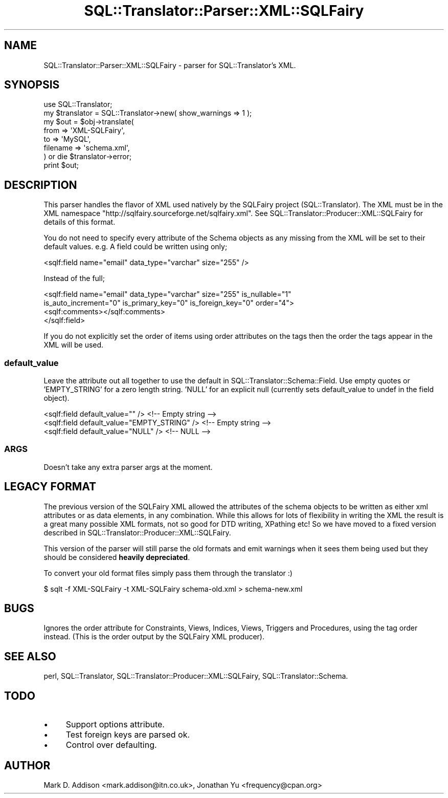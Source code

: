 .\" -*- mode: troff; coding: utf-8 -*-
.\" Automatically generated by Pod::Man 5.01 (Pod::Simple 3.43)
.\"
.\" Standard preamble:
.\" ========================================================================
.de Sp \" Vertical space (when we can't use .PP)
.if t .sp .5v
.if n .sp
..
.de Vb \" Begin verbatim text
.ft CW
.nf
.ne \\$1
..
.de Ve \" End verbatim text
.ft R
.fi
..
.\" \*(C` and \*(C' are quotes in nroff, nothing in troff, for use with C<>.
.ie n \{\
.    ds C` ""
.    ds C' ""
'br\}
.el\{\
.    ds C`
.    ds C'
'br\}
.\"
.\" Escape single quotes in literal strings from groff's Unicode transform.
.ie \n(.g .ds Aq \(aq
.el       .ds Aq '
.\"
.\" If the F register is >0, we'll generate index entries on stderr for
.\" titles (.TH), headers (.SH), subsections (.SS), items (.Ip), and index
.\" entries marked with X<> in POD.  Of course, you'll have to process the
.\" output yourself in some meaningful fashion.
.\"
.\" Avoid warning from groff about undefined register 'F'.
.de IX
..
.nr rF 0
.if \n(.g .if rF .nr rF 1
.if (\n(rF:(\n(.g==0)) \{\
.    if \nF \{\
.        de IX
.        tm Index:\\$1\t\\n%\t"\\$2"
..
.        if !\nF==2 \{\
.            nr % 0
.            nr F 2
.        \}
.    \}
.\}
.rr rF
.\" ========================================================================
.\"
.IX Title "SQL::Translator::Parser::XML::SQLFairy 3pm"
.TH SQL::Translator::Parser::XML::SQLFairy 3pm 2024-11-18 "perl v5.38.2" "User Contributed Perl Documentation"
.\" For nroff, turn off justification.  Always turn off hyphenation; it makes
.\" way too many mistakes in technical documents.
.if n .ad l
.nh
.SH NAME
SQL::Translator::Parser::XML::SQLFairy \- parser for SQL::Translator's XML.
.SH SYNOPSIS
.IX Header "SYNOPSIS"
.Vb 1
\&  use SQL::Translator;
\&
\&  my $translator = SQL::Translator\->new( show_warnings  => 1 );
\&
\&  my $out = $obj\->translate(
\&      from     => \*(AqXML\-SQLFairy\*(Aq,
\&      to       => \*(AqMySQL\*(Aq,
\&      filename => \*(Aqschema.xml\*(Aq,
\&  ) or die $translator\->error;
\&
\&  print $out;
.Ve
.SH DESCRIPTION
.IX Header "DESCRIPTION"
This parser handles the flavor of XML used natively by the SQLFairy
project (SQL::Translator).  The XML must be in the XML namespace
\&\f(CW\*(C`http://sqlfairy.sourceforge.net/sqlfairy.xml\*(C'\fR.
See SQL::Translator::Producer::XML::SQLFairy for details of this format.
.PP
You do not need to specify every attribute of the Schema objects as any missing
from the XML will be set to their default values. e.g. A field could be written
using only;
.PP
.Vb 1
\& <sqlf:field name="email" data_type="varchar" size="255" />
.Ve
.PP
Instead of the full;
.PP
.Vb 4
\& <sqlf:field name="email" data_type="varchar" size="255" is_nullable="1"
\&   is_auto_increment="0" is_primary_key="0" is_foreign_key="0" order="4">
\&   <sqlf:comments></sqlf:comments>
\& </sqlf:field>
.Ve
.PP
If you do not explicitly set the order of items using order attributes on the
tags then the order the tags appear in the XML will be used.
.SS default_value
.IX Subsection "default_value"
Leave the attribute out all together to use the default in
SQL::Translator::Schema::Field.  Use empty quotes or 'EMPTY_STRING'
for a zero length string. 'NULL' for an explicit null (currently sets
default_value to undef in the field object).
.PP
.Vb 3
\&  <sqlf:field default_value="" />                <!\-\- Empty string \-\->
\&  <sqlf:field default_value="EMPTY_STRING" />    <!\-\- Empty string \-\->
\&  <sqlf:field default_value="NULL" />            <!\-\- NULL \-\->
.Ve
.SS ARGS
.IX Subsection "ARGS"
Doesn't take any extra parser args at the moment.
.SH "LEGACY FORMAT"
.IX Header "LEGACY FORMAT"
The previous version of the SQLFairy XML allowed the attributes of the
schema objects to be written as either xml attributes or as data elements, in
any combination. While this allows for lots of flexibility in writing the XML
the result is a great many possible XML formats, not so good for DTD writing,
XPathing etc! So we have moved to a fixed version described in
SQL::Translator::Producer::XML::SQLFairy.
.PP
This version of the parser will still parse the old formats and emit warnings
when it sees them being used but they should be considered \fBheavily
depreciated\fR.
.PP
To convert your old format files simply pass them through the translator :)
.PP
.Vb 1
\& $ sqlt \-f XML\-SQLFairy \-t XML\-SQLFairy schema\-old.xml > schema\-new.xml
.Ve
.SH BUGS
.IX Header "BUGS"
Ignores the order attribute for Constraints, Views, Indices, Views, Triggers
and Procedures, using the tag order instead. (This is the order output by the
SQLFairy XML producer).
.SH "SEE ALSO"
.IX Header "SEE ALSO"
perl, SQL::Translator, SQL::Translator::Producer::XML::SQLFairy,
SQL::Translator::Schema.
.SH TODO
.IX Header "TODO"
.IP \(bu 4
Support options attribute.
.IP \(bu 4
Test foreign keys are parsed ok.
.IP \(bu 4
Control over defaulting.
.SH AUTHOR
.IX Header "AUTHOR"
Mark D. Addison <mark.addison@itn.co.uk>,
Jonathan Yu <frequency@cpan.org>
